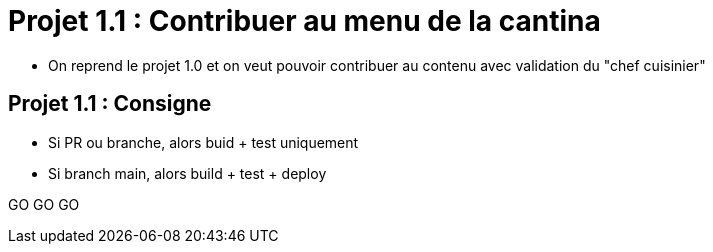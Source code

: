 
= Projet 1.1 : Contribuer au menu de la cantina

* On reprend le projet 1.0 et on veut pouvoir contribuer au contenu
avec validation du "chef cuisinier"

== Projet 1.1 : Consigne

* Si PR ou branche, alors buid + test uniquement
* Si branch main, alors build + test + deploy

GO GO GO

// == Projet 1.1 : Plus loin
// * Verrouiler branche main ?
// * Netlify de staging sur builds de PRs avec un lien dans la PR par un bot?
